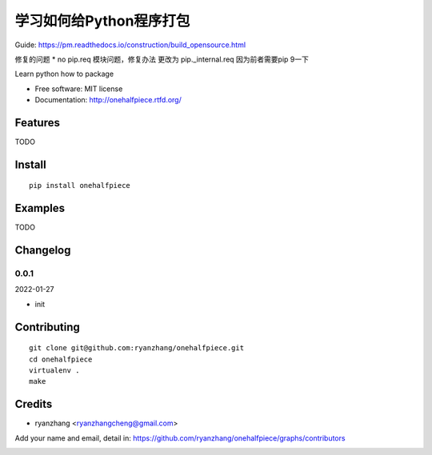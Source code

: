 学习如何给Python程序打包
===============================

Guide: https://pm.readthedocs.io/construction/build_opensource.html

修复的问题
* no pip.req 模块问题，修复办法 更改为 pip._internal.req 因为前者需要pip 9一下



.. image:: https://travis-ci.org/ryanzhang/onehalfpiece.png
   :target: https://travis-ci.org/ryanzhang/onehalfpiece
   :alt: Build Status

.. image:: https://landscape.io/github/ryanzhang/onehalfpiece/master/landscape.png
   :target: https://landscape.io/github/ryanzhang/onehalfpiece/master
   :alt: Code Health

.. image:: https://coveralls.io/repos/ryanzhang/onehalfpiece/badge.png
   :target: https://coveralls.io/r/ryanzhang/onehalfpiece
   :alt: Coverage Status

Learn python how to package

* Free software: MIT license
* Documentation: http://onehalfpiece.rtfd.org/

Features
--------

TODO

Install
-------

::

   pip install onehalfpiece

Examples
--------

TODO

Changelog
---------

0.0.1
~~~~~~~~~~~~~~~~~~~~~~~~~~

2022-01-27

* init

Contributing
------------

::

   git clone git@github.com:ryanzhang/onehalfpiece.git
   cd onehalfpiece
   virtualenv .
   make

Credits
-------

* ryanzhang <ryanzhangcheng@gmail.com>

Add your name and email, detail in: https://github.com/ryanzhang/onehalfpiece/graphs/contributors

.. image:: https://d2weczhvl823v0.cloudfront.net/ryanzhang/onehalfpiece/trend.png
   :alt: Bitdeli badge
   :target: https://bitdeli.com/free
